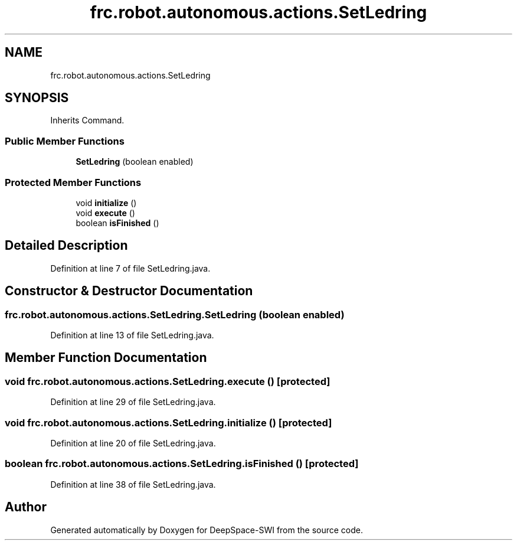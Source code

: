 .TH "frc.robot.autonomous.actions.SetLedring" 3 "Sat Aug 31 2019" "Version 2019" "DeepSpace-SWI" \" -*- nroff -*-
.ad l
.nh
.SH NAME
frc.robot.autonomous.actions.SetLedring
.SH SYNOPSIS
.br
.PP
.PP
Inherits Command\&.
.SS "Public Member Functions"

.in +1c
.ti -1c
.RI "\fBSetLedring\fP (boolean enabled)"
.br
.in -1c
.SS "Protected Member Functions"

.in +1c
.ti -1c
.RI "void \fBinitialize\fP ()"
.br
.ti -1c
.RI "void \fBexecute\fP ()"
.br
.ti -1c
.RI "boolean \fBisFinished\fP ()"
.br
.in -1c
.SH "Detailed Description"
.PP 
Definition at line 7 of file SetLedring\&.java\&.
.SH "Constructor & Destructor Documentation"
.PP 
.SS "frc\&.robot\&.autonomous\&.actions\&.SetLedring\&.SetLedring (boolean enabled)"

.PP
Definition at line 13 of file SetLedring\&.java\&.
.SH "Member Function Documentation"
.PP 
.SS "void frc\&.robot\&.autonomous\&.actions\&.SetLedring\&.execute ()\fC [protected]\fP"

.PP
Definition at line 29 of file SetLedring\&.java\&.
.SS "void frc\&.robot\&.autonomous\&.actions\&.SetLedring\&.initialize ()\fC [protected]\fP"

.PP
Definition at line 20 of file SetLedring\&.java\&.
.SS "boolean frc\&.robot\&.autonomous\&.actions\&.SetLedring\&.isFinished ()\fC [protected]\fP"

.PP
Definition at line 38 of file SetLedring\&.java\&.

.SH "Author"
.PP 
Generated automatically by Doxygen for DeepSpace-SWI from the source code\&.

